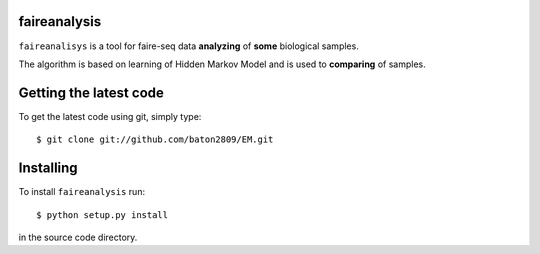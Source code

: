 faireanalysis
========

``faireanalisys`` is a tool for faire-seq data **analyzing** of **some** biological samples.

The algorithm is based on learning of Hidden Markov Model and is used to **comparing** of samples.

Getting the latest code
=======================

To get the latest code using git, simply type::

        $ git clone git://github.com/baton2809/EM.git

Installing
==========

To install ``faireanalysis`` run::

        $ python setup.py install

in the source code directory.


